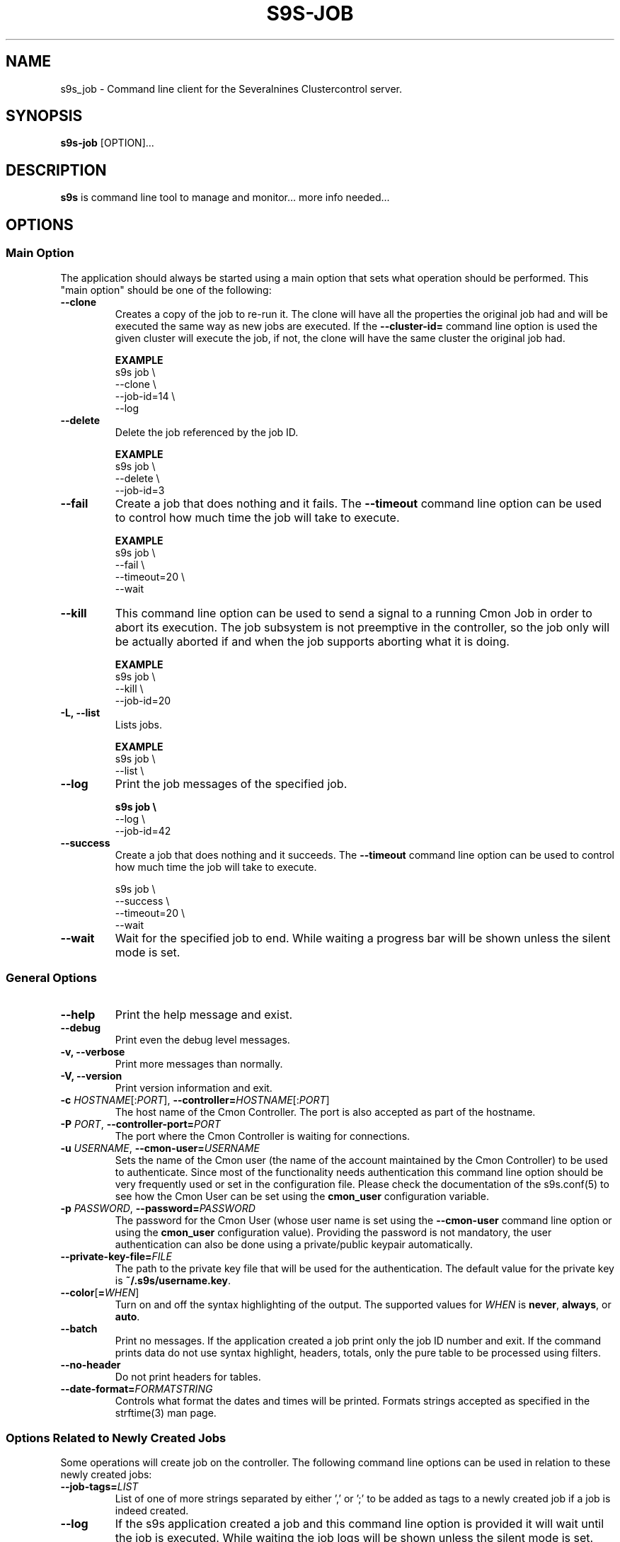 .TH S9S-JOB 1 "August 29, 2016"

.SH NAME
s9s_job \- Command line client for the Severalnines Clustercontrol server.
.SH SYNOPSIS
.B s9s-job
.RI [OPTION]...
.SH DESCRIPTION
\fBs9s\fP is command line tool to manage and monitor... more info needed...

.SH OPTIONS

.SS "Main Option"
The application should always be started using a main option that sets what
operation should be performed. This "main option" should be one of the
following:

.TP
.B \-\^\-clone
Creates a copy of the job to re-run it. The clone will have all the properties
the original job had and will be executed the same way as new jobs are
executed. If the \fB\-\^\-cluster-id=\fP command line option is used the given
cluster will execute the job, if not, the clone will have the same cluster the 
original job had.

.B EXAMPLE
.nf
s9s job \\
    --clone \\
    --job-id=14 \\
    --log
.fi

.TP
.B \-\^\-delete
Delete the job referenced by the job ID. 

.B EXAMPLE
.nf
s9s job \\
    --delete \\
    --job-id=3
.fi

.TP 
.B \-\^\-fail
Create a job that does nothing and it fails. The \fB\-\^\-timeout\fP command
line option can be used to control how much time the job will take to execute.

.B EXAMPLE
.nf
s9s job \\
    --fail \\
    --timeout=20 \\
    --wait
.fi

.TP
.B \-\-kill
This command line option can be used to send a signal to a running Cmon Job in
order to abort its execution. The job subsystem is not preemptive in the
controller, so the job only will be actually aborted if and when the job
supports aborting what it is doing. 

.B EXAMPLE
.nf
s9s job \\
    --kill \\
    --job-id=20 
.fi


.TP
.B \-L, \-\-list
Lists jobs. 

.B EXAMPLE
.nf
s9s job \\
    --list \\
.fi

.TP
.B \-\-log
Print the job messages of the specified job.

.B
.nf
s9s job \\
    --log \\
    --job-id=42
.fi

.TP
.B \-\^\-success
Create a job that does nothing and it succeeds. The \fB\-\^\-timeout\fP command
line option can be used to control how much time the job will take to execute.

.nf
s9s job \\
    --success \\
    --timeout=20 \\
    --wait
.fi

.TP
.B \-\^\-wait
Wait for the specified job to end. While waiting a progress bar will be shown
unless the silent mode is set.

.\"
.\"
.\"
.SS General Options

.TP
.B \-\-help
Print the help message and exist.

.TP
.B \-\-debug
Print even the debug level messages.

.TP
.B \-v, \-\-verbose
Print more messages than normally.

.TP
.B \-V, \-\-version
Print version information and exit.

.TP
.BR \-c " \fIHOSTNAME\fP[:\fIPORT\fP]" "\fR,\fP \-\^\-controller=" \fIHOSTNAME\fP[:\fIPORT\fP]
The host name of the Cmon Controller. The port is also accepted as part of the
hostname.

.TP
.BI \-P " PORT" "\fR,\fP \-\^\-controller-port=" PORT
The port where the Cmon Controller is waiting for connections.

.TP
.BI \-u " USERNAME" "\fR,\fP \-\^\-cmon\-user=" USERNAME
Sets the name of the Cmon user (the name of the account maintained by the Cmon
Controller) to be used to authenticate. Since most of the functionality needs
authentication this command line option should be very frequently used or set in
the configuration file. Please check the documentation of the s9s.conf(5) to see
how the Cmon User can be set using the \fBcmon_user\fP configuration variable.

.TP
.BI \-p " PASSWORD" "\fR,\fP \-\^\-password=" PASSWORD
The password for the Cmon User (whose user name is set using the 
\fB\-\^\-cmon\-user\fP command line option or using the \fBcmon_user\fP
configuration value). Providing the password is not mandatory, the user
authentication can also be done using a private/public keypair automatically.

.TP
.BI \-\^\-private\-key\-file= FILE
The path to the private key file that will be used for the authentication. The
default value for the private key is \fB~/.s9s/username.key\fP.

.TP
.BR \-\^\-color [ =\fIWHEN\fP "]
Turn on and off the syntax highlighting of the output. The supported values for 
.I WHEN
is
.BR never ", " always ", or " auto .
.TP

.TP
.B \-\-batch
Print no messages. If the application created a job print only the job ID number
and exit. If the command prints data do not use syntax highlight, headers,
totals, only the pure table to be processed using filters.

.TP
.B \-\-no\-header
Do not print headers for tables.

.TP
.BI \-\^\-date\-format= FORMATSTRING
Controls what format the dates and times will be printed. Formats strings
accepted as specified in the strftime(3) man page.

.\"
.\" Options Related to Newly Created Jobs
.\"
.SS Options Related to Newly Created Jobs
Some operations will create job on the controller. The following command line
options can be used in relation to these newly created jobs:

.TP 
.BI --job-tags= LIST 
List of one of more strings separated by either ',' or ';' to be added as tags
to a newly created job if a job is indeed created.

.TP
.B --log
If the s9s application created a job and this command line option is provided it
will wait until the job is executed. While waiting the job logs will be shown
unless the silent mode is set.

.TP
.B -f/--follow
It is like the combination of --log and --wait, s9s is going to attach to an
existing running job and print out its job messages while it is running.

.TP 
.BI --recurrence= CRONTABSTRING
This option can be used to create recurring jobs, jobs that are repeated over
and over again until they are manually deleted. Every time the job is repeated a
new job will be instantiated by copying the original recurring job and starting
the copy. The option argument is a crontab style string defining the recurrence
of the job. 

The crontab string must have exactly five space separated fields as follows:

.nf
          \fBfield          value
          ------------      ------\fR
          minute            0 - 59
          hour              0 - 23
          day of the month  1 - 31
          month             1 - 12
          day of the week   0 -  7
.fi

All the fields may be a simple expression or a list of simple expression
separated by a comma (,). So to clarify the fields are separeted by space can
contain subfields separated by comma.

The simple expression is either a star (*) representing "all the possible
values", an integer number representing the given minute, hour, day or month
(e.g. 5 for the fifth day of the month), or two numbers separated by a dash
representing an interval (e.g. 8-16 representing every hour from 8 to 16). The
simple expression can also define a "step" value, so for example "*/2" might
stand for "every other hour" or "8-16/2" might stand for "every other hour
between 8 and 16 or "*/2" might say "every other hours".

Please check crontab(5) for more details.

.TP
.BI \-\^\-schedule= DATETIME
The job will not be executed now but it is scheduled to execute later. The
datetime string is sent to the backend, so all the formats are supported that is
supported by the controller.

.TP
.BI \-\^\-timeout= SECONDS
Sets the timeout for the created job. If the execution of the job is not done
before the timeout counted from the start time of the job expires the job will
fail. Some jobs might not support the timeout feature, the controller might 
ignore this value.

.TP
.B \-\-wait
If the application created a job (e.g. to create a new cluster) and this command
line option is provided the s9s program  will wait until the job is executed.
While waiting a progress bar will be shown unless the silent mode is set.

.\"
.\"
.\"
.SS Job Related Options
The following command line options are supported by the 'job' mode:

.TP
.BR \-\^\-job\-id =\fIID\fP
The job ID of the job to handle or view.

.TP
.BR \-\^\-from= \fIDATE&TIME\fP
Controls the start time of the period that will be printed in the job list.

.TP
.BR \-\^\-limit= \fINUMBER\fP
Limits the number of jobs printed.

.TP
.BR \-\^\-offset= \fINUMBER\fP
Controls the relative index of the first item printed.

.TP
.BR \-\^\-show\-aborted
Turn on the job state filtering and show jobs that are in aborted state. This
command line option can be used while printing job lists together with the other
\fB\-\^\-show\-*\fP options.

.TP
.BR \-\^\-show\-defined
Turn on the job state filtering and show jobs that are in defined state. This
command line option can be used while printing job lists together with the other
\fB\-\^\-show\-*\fP options.

.TP
.BR \-\^\-show\-failed
Turn on the job state filtering and show jobs that are failed. This command line
option can be used while printing job lists together with the other
\fB\-\^\-show\-*\fP options.

.TP
.BR \-\^\-show\-finished
Turn on the job state filtering and show jobs that are finished. This command
line option can be used while printing job lists together with the other
\fB\-\^\-show\-*\fP options.

.TP
.BR \-\^\-show\-running
Turn on the job state filtering and show jobs that are running. This command
line option can be used while printing job lists together with the other
\fB\-\^\-show\-*\fP options.

.TP
.BR \-\^\-show\-scheduled
Turn on the job state filtering and show jobs that are scheduled. This command
line option can be used while printing job lists together with the other
\fB\-\^\-show\-*\fP options.

.TP
.BR \-\^\-until= \fIDATE&TIME\fP
Controls the end time of the period that will be printed in the job list.

.TP
.BR \-\^\-log\-format =\fIFORMATSTRING\fP 
The string that controls the format of the printed log and job messages. The
format string uses the '%' character to mark variable fields, flag characters as
they are specified in the standard printf() C library functions and its own
field name letters to refer to the various properties of the messages. 

The "%+12I" format string for example has the "+12" flag characters in it with
the standard meaning: the field will be 12 character wide and the "+" or "-"
sign will always be printed with the number.

Standard '\\' notation is also available, \\n for example encodes a new-line 
character.

The properties of the message are encoded by letters. The in the "%-5L" for
example the letter "L" encodes the "line-number" field, so the number of the
source line that produced the message will be substituted. The program supports
the following fields:

.RS 7
.TP
.B B
The base name of the source file that produced the message. 

.TP
.B C
The creation date&time that marks the exact moment when the message was
created. The format of the date&time sustituted can be set using the 
\fB\-\^\-date\-format\fP command line option.

.TP
.B F
The name of the source file that created the message. This is similar to the
\fBB\fR fields, but instead of the base name the entire file name will be
substituted.

.TP
.B I
The ID of the message, a numerical ID that can be used as a unique identifier
for the message.

.TP
.B J
The Job ID.

.TP
.B L
The line number in the source file where the message was created. This property
is implemented mostly for debugging purposes.

.TP
.B M
The message text.

.TP
.B S 
The severity of the message in text format. This field can be "MESSAGE",
"WARNING" or "FAILURE".

.TP
.B T
The creation time of the message. This is similar to the \fBC\fR field, but
shows only hours, minutes and seconds instead of the full date and time.

.TP
.B %
The '%' character itself. 

.RE

.TP
.BI --with-tags= LIST 
List of one of more strings separated by either ',' or ';' to be used as a
filter when printing information about jobs. When this command line option is
provided only the jobs that has any of the tags will be printed.

.TP
.BI --without-tags= LIST 
List of one of more strings separated by either ',' or ';' to be used as a
filter when printing information about jobs. When this command line option is
provided the jobs that has any of the tags will not be printed.


.\"
.\"
.\"
.SH JOB LIST
Using the \fB\-\-list\fP command line option a detailed list
of jobs can be printed (the \fB\-\-long\fP option results in even more details).
Here is an example of such a list:

.nf
# \fBs9s job --list\fP
ID CID STATE    OWNER  GROUP  CREATED             RDY  TITLE
 1   0 FINISHED pipas  users  2017-04-25 14:12:31 100% Create MySQL Cluster
 2   1 FINISHED system admins 03:00:15            100% Removing Old Backups
Total: 2

.fi
The list contains the following fields:
.RS 5
.TP
.B ID
The numerical ID of the job. The \fB\-\-job-id\fP command line option can be
used to pass such ID numbers.
.TP 
.B CID
The cluster ID. Most of the jobs are related to one specific cluster so those
have a cluster ID in this field. Some of the jobs are not related to any
cluster, so they are shown with cluster ID 0.
.TP
.B STATE
The state of the job. The possible values are DEFINED, DEQUEUED, RUNNING, 
SCHEDULED, ABORTED, FINISHED and FAILED.
.TP
.B OWNER
The user name of the user who owns the job.
.TP
.B GROUP
The name of the group owner.
.TP
.B CREATED
The date and time showing when the job was created. The format of this timestamp
can be set using the \fB\-\^\-date\-format\fP command line option.
.TP
.B RDY
A progress indicator showing how many percent of the job was done. Please note
that some jobs has no estimation available and so this value remains 0% for the
entire execution time.
.TP
.B TITLE
A short, human readable description of the job.

.\"
.\"
.\"
.SH ENVIRONMENT
The s9s application will read and consider a number of environment variables.
Please check s9s(1) for more information.

.\" 
.\" The examples. The are very helpful for people just started to use the
.\" application.
.\" 
.SH EXAMPLES
.PP
The next example shows how to list the jobs of one specific cluster. It is also
possible to print the list of all the jobs for all the clusters, and for this
the \fB--cluster-id\fP option can simply be omitted.

.nf
# \fBs9s job \\
    --list \\
    --cluster-id=1 \fR
.fi

The following example shows how to list the job messages that belong to one
specific job.

.nf
# \fBs9s job \\
    --log \\
    --job-id=5\fR
.fi

Delete the job that has the job ID 41:

.nf
# \fBs9s job \\
    --delete \\
    --job-id=42\fR
.fi

Create a job that runs in every 5 minutes and does nothing at all. This can be 
used for testing and demonstrating the recurring jobs without doing any
significant or dangerous operations.

.nf 
# \fBs9s job --success --recurrence="*/5 * * * *"\fR
.fi
